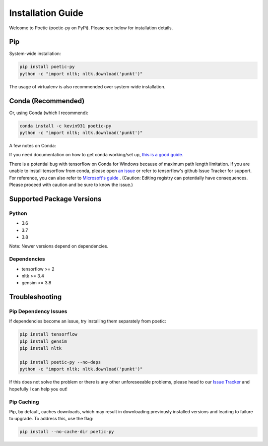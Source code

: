 ===================
Installation Guide
===================

Welcome to Poetic (poetic-py on PyPi). Please see below for installation details. 

****
Pip
****

System-wide installation:

.. code-block:: bash

    pip install poetic-py
    python -c "import nltk; nltk.download('punkt')"

The usage of virtualenv is also recommended over system-wide installation.

********************
Conda (Recommended)
********************

Or, using Conda (which I recommend):

.. code-block:: bash

    conda install -c kevin931 poetic-py
    python -c "import nltk; nltk.download('punkt')"

A few notes on Conda:

If you need documentation on how to get conda working/set up, 
`this is a good guide. <https://docs.conda.io/projects/conda/en/latest/user-guide/getting-started.html>`_

There is a potential bug with tensorflow on Conda for Windows because of maximum path length 
limitation. If you are unable to install tensorflow from conda, please open 
`an issue <https://github.com/kevin931/poetic/issues>`_ or refer
to tensorflow's github Issue Tracker for support. For reference, you can also refer to
`Microsoft's guide <https://docs.microsoft.com/en-us/windows/win32/fileio/maximum-file-path-limitation>`_
. (Caution: Editing registry can potentially have consequences. Please proceed with caution and
be sure to know the issue.) 

**************************
Supported Package Versions
**************************

Python
------
* 3.6
* 3.7
* 3.8 

Note: Newer versions depend on dependencies. 

Dependencies
-------------
* tensorflow >= 2
* nltk >= 3.4
* gensim >= 3.8


**************************
Troubleshooting
**************************

Pip Dependency Issues
----------------------

If dependencies become an issue, try installing them separately from poetic:

.. code-block:: bash

    pip install tensorflow
    pip install gensim
    pip install nltk
    
    pip install poetic-py --no-deps 
    python -c "import nltk; nltk.download('punkt')"


If this does not solve the problem or there is any other unforeseeable problems, please head
to our `Issue Tracker <https://github.com/kevin931/poetic/issues>`_ and hopefully I can help you
out!


Pip Caching
------------
Pip, by default, caches downloads, which may result in downloading previously installed versions and
leading to failure to upgrade. To address this, use the flag:

.. code-block:: bash

    pip install --no-cache-dir poetic-py